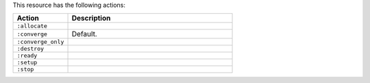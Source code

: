 .. The contents of this file are included in multiple topics.
.. This file should not be changed in a way that hinders its ability to appear in multiple documentation sets.

This resource has the following actions:

.. list-table::
   :widths: 150 450
   :header-rows: 1

   * - Action
     - Description
   * - ``:allocate``
     - 
   * - ``:converge``
     - Default.
   * - ``:converge_only``
     - 
   * - ``:destroy``
     - 
   * - ``:ready``
     - 
   * - ``:setup``
     - 
   * - ``:stop``
     - 
